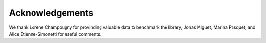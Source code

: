Acknowledgements
================

We thank Lorène Champougny for provinding valuable data to benchmark the library, Jonas Miguet, Marina Pasquet, and Alice Etienne-Simonetti for useful comments.
